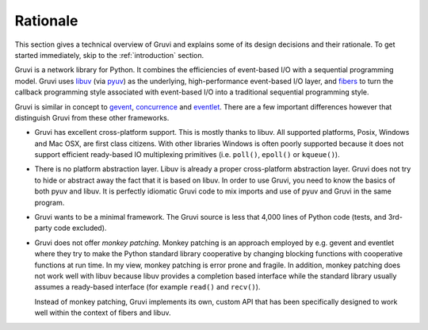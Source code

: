 .. _rationale:

*********
Rationale
*********

This section gives a technical overview of Gruvi and explains some of its
design decisions and their rationale. To get started immediately, skip to the
:ref:`introduction` section.

Gruvi is a network library for Python. It combines the efficiencies of
event-based I/O with a sequential programming model. Gruvi uses libuv_ (via
pyuv_) as the underlying, high-performance event-based I/O layer, and fibers_
to turn the callback programming style associated with event-based I/O into a
traditional sequential programming style. 

Gruvi is similar in concept to gevent_, concurrence_ and eventlet_. There are
a few important differences however that distinguish Gruvi from these other
frameworks.

* Gruvi has excellent cross-platform support. This is mostly thanks to libuv.
  All supported platforms, Posix, Windows and Mac OSX, are first class citizens.
  With other libraries Windows is often poorly supported because it does not
  support efficient ready-based IO multiplexing primitives (i.e. ``poll()``,
  ``epoll()`` or ``kqueue()``).

* There is no platform abstraction layer. Libuv is already a proper
  cross-platform abstraction layer. Gruvi does not try to hide or abstract away
  the fact that it is based on libuv. In order to use Gruvi, you need to know
  the basics of both pyuv and libuv. It is perfectly idiomatic Gruvi code to
  mix imports and use of pyuv and Gruvi in the same program.

* Gruvi wants to be a minimal framework. The Gruvi source is less that 4,000
  lines of Python code (tests, and 3rd-party code excluded).

* Gruvi does not offer *monkey patching*. Monkey patching is an approach
  employed by e.g. gevent and eventlet where they try to make the Python
  standard library cooperative by changing blocking functions with cooperative
  functions at run time. In my view, monkey patching is error prone and
  fragile. In addition, monkey patching does not work well with libuv because
  libuv provides a completion based interface while the standard library
  usually assumes a ready-based interface  (for example ``read()`` and
  ``recv()``).

  Instead of monkey patching, Gruvi implements its own, custom API that has
  been specifically designed to work well within the context of fibers and
  libuv.

.. _libuv: https://github.com/joyent/libuv
.. _pyuv: http://pyuv.readthedocs.org/en/latest
.. _fibers: http://python-fibers.readthedocs.org/en/latest
.. _gevent: http://gevent.org/
.. _concurrence: http://opensource.hyves.org/concurrence
.. _eventlet: http://eventlet.net/
